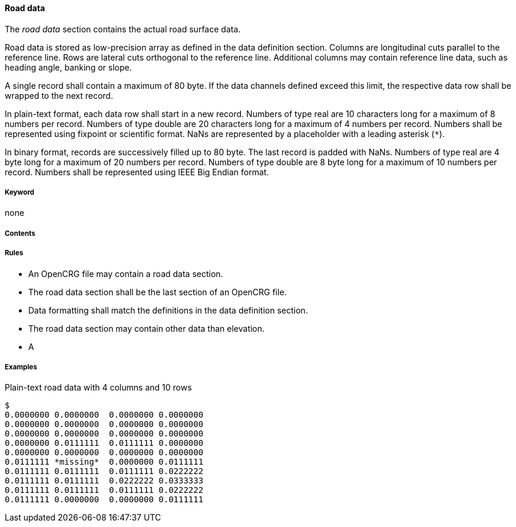 ==== Road data

The _road data_ section contains the actual road surface data. 

Road data is stored as low-precision array as defined in the data definition section. Columns are longitudinal cuts parallel to the reference line. Rows are lateral cuts orthogonal to the reference line. Additional columns may contain reference line data, such as heading angle, banking or slope.

A single record shall contain a maximum of 80 byte. If the data channels defined exceed this limit, the respective data row shall be wrapped to the next record.

In plain-text format, each data row shall start in a new record. Numbers of type real are 10 characters long for a maximum of 8 numbers per record. Numbers of type double are 20 characters long for a maximum of 4 numbers per record. Numbers shall be represented using fixpoint or scientific format. NaNs are represented by a placeholder with a leading asterisk (`*`).

In binary format, records are successively filled up to 80 byte. The last record is padded with NaNs. Numbers of type real are 4 byte long for a maximum of 20 numbers per record. Numbers of type double are 8 byte long for a maximum of 10 numbers per record. Numbers shall be represented using IEEE Big Endian format.

===== Keyword

none

===== Contents

// TODO research more information

===== Rules

* An OpenCRG file may contain a road data section.
* The road data section shall be the last section of an OpenCRG file.
* Data formatting shall match the definitions in the data definition section.
* The road data section may contain other data than elevation.
* A 

===== Examples

.Plain-text road data with 4 columns and 10 rows
----
$
0.0000000 0.0000000  0.0000000 0.0000000
0.0000000 0.0000000  0.0000000 0.0000000
0.0000000 0.0000000  0.0000000 0.0000000
0.0000000 0.0111111  0.0111111 0.0000000
0.0000000 0.0000000  0.0000000 0.0000000
0.0111111 *missing*  0.0000000 0.0111111
0.0111111 0.0111111  0.0111111 0.0222222
0.0111111 0.0111111  0.0222222 0.0333333
0.0111111 0.0111111  0.0111111 0.0222222
0.0111111 0.0000000  0.0000000 0.0111111
----

// TODO extend existing or provide 2nd example illustrating interaction of road data section and data definition section.